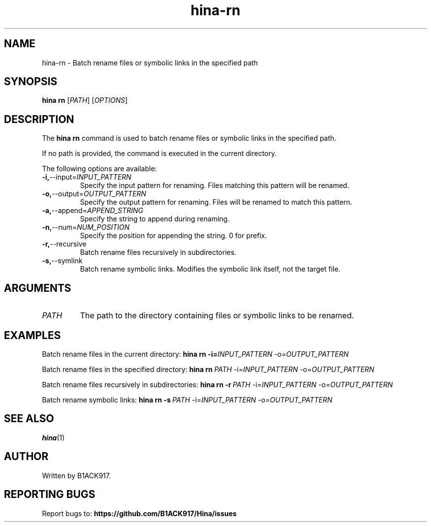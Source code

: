 .TH hina-rn 1 "November 2023" "hina-rn Manual"

.SH NAME
hina-rn \- Batch rename files or symbolic links in the specified path

.SH SYNOPSIS
.B hina rn
[\fIPATH\fR]
[\fIOPTIONS\fR]

.SH DESCRIPTION
The \fBhina rn\fR command is used to batch rename files or symbolic links in the specified path.

.PP
If no path is provided, the command is executed in the current directory.

.PP
The following options are available:

.TP
.BR \-i, \-\-input=\fIINPUT_PATTERN\fR
Specify the input pattern for renaming. Files matching this pattern will be renamed.

.TP
.BR \-o, \-\-output=\fIOUTPUT_PATTERN\fR
Specify the output pattern for renaming. Files will be renamed to match this pattern.

.TP
.BR \-a, \-\-append=\fIAPPEND_STRING\fR
Specify the string to append during renaming.

.TP
.BR \-n, \-\-num=\fINUM_POSITION\fR
Specify the position for appending the string. 0 for prefix.

.TP
.BR \-r, \-\-recursive
Batch rename files recursively in subdirectories.

.TP
.BR \-s, \-\-symlink
Batch rename symbolic links. Modifies the symbolic link itself, not the target file.

.SH ARGUMENTS
.TP
.BR \fIPATH\fR
The path to the directory containing files or symbolic links to be renamed.

.SH EXAMPLES
Batch rename files in the current directory:
.BR hina\ rn\ \-i=\fIINPUT_PATTERN\fR\ \-o=\fIOUTPUT_PATTERN\fR

Batch rename files in the specified directory:
.BR hina\ rn\ \fIPATH\fR\ \-i=\fIINPUT_PATTERN\fR\ \-o=\fIOUTPUT_PATTERN\fR

Batch rename files recursively in subdirectories:
.BR hina\ rn\ \-r\ \fIPATH\fR\ \-i=\fIINPUT_PATTERN\fR\ \-o=\fIOUTPUT_PATTERN\fR

Batch rename symbolic links:
.BR hina\ rn\ \-s\ \fIPATH\fR\ \-i=\fIINPUT_PATTERN\fR\ \-o=\fIOUTPUT_PATTERN\fR

.SH SEE ALSO
.BR hina (1)

.SH AUTHOR
Written by B1ACK917.

.SH REPORTING BUGS
Report bugs to: 
.BR https://github.com/B1ACK917/Hina/issues
